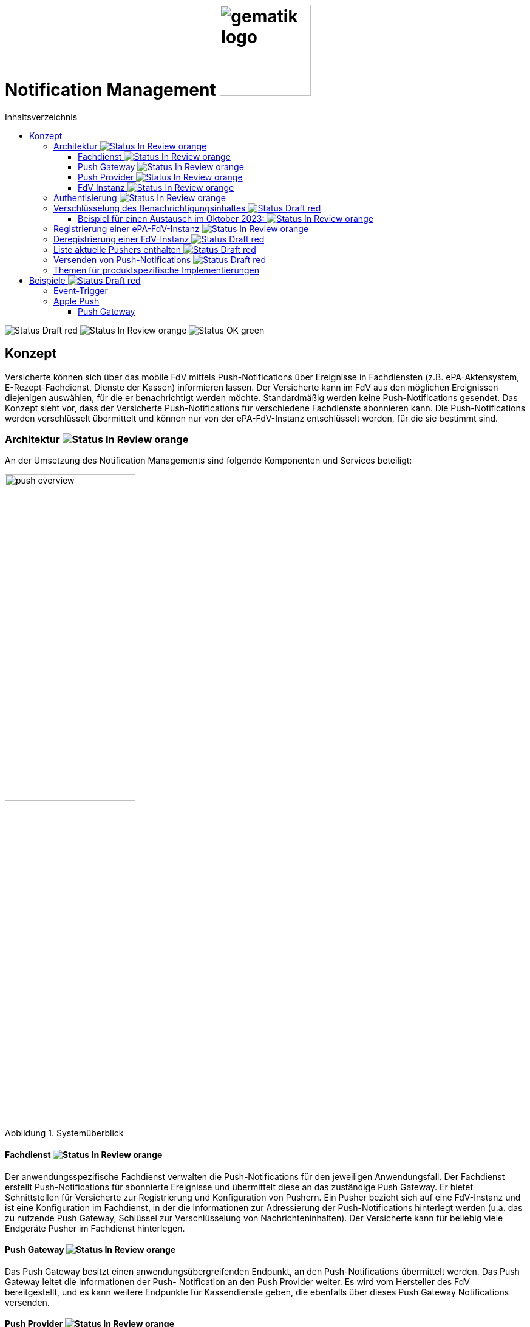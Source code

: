 = Notification Management image:gematik_logo.png[width=150, float="right"]
// asciidoc settings for DE (German)
// ==================================
:imagesdir: ../images
:tip-caption: :bulb:
:note-caption: :information_source:
:important-caption: :heavy_exclamation_mark:
:caution-caption: :fire:
:warning-caption: :warning:
:toc: macro
:toclevels: 3
:toc-title: Inhaltsverzeichnis
:figure-caption: Abbildung
:Status_Draft: https://img.shields.io/badge/Status-Draft-red
:Status_InReview: https://img.shields.io/badge/Status-In_Review-orange
:Status_OK: https://img.shields.io/badge/Status-OK-green

toc::[]

image:{Status_Draft}[]
image:{Status_InReview}[]
image:{Status_OK}[]


== Konzept

Versicherte können sich über das mobile FdV mittels Push-Notifications über Ereignisse in Fachdiensten (z.B. ePA-Aktensystem, E-Rezept-Fachdienst, Dienste der Kassen) informieren lassen. Der Versicherte kann im FdV aus den möglichen Ereignissen diejenigen auswählen, für die er benachrichtigt werden möchte. Standardmäßig werden keine Push-Notifications gesendet. Das Konzept sieht vor, dass der Versicherte Push-Notifications für verschiedene Fachdienste abonnieren kann. Die Push-Notifications werden verschlüsselt übermittelt und können nur von der ePA-FdV-Instanz entschlüsselt werden, für die sie bestimmt sind.

=== Architektur image:{Status_InReview}[]

An der Umsetzung des Notification Managements sind folgende Komponenten und Services beteiligt:

[#push_overview]
.Systemüberblick
image::diagrams/push_overview.png[width=50%]

==== Fachdienst image:{Status_InReview}[]

Der anwendungsspezifische Fachdienst verwalten die Push-Notifications für den jeweiligen Anwendungsfall. Der Fachdienst erstellt Push-Notifications für abonnierte Ereignisse und übermittelt diese an das zuständige Push Gateway. Er bietet Schnittstellen für Versicherte zur Registrierung und Konfiguration von Pushern. Ein Pusher bezieht sich auf eine FdV-Instanz und ist eine Konfiguration im Fachdienst, in der die Informationen zur Adressierung der Push-Notifications hinterlegt werden (u.a. das zu nutzende Push Gateway, Schlüssel zur Verschlüsselung von Nachrichteninhalten). Der Versicherte kann für beliebig viele Endgeräte Pusher im Fachdienst hinterlegen.

==== Push Gateway image:{Status_InReview}[]

Das Push Gateway besitzt einen anwendungsübergreifenden Endpunkt, an den Push-Notifications übermittelt werden. Das Push Gateway leitet die Informationen der Push- Notification an den Push Provider weiter. Es wird vom Hersteller des FdV bereitgestellt, und es kann weitere Endpunkte für Kassendienste geben, die ebenfalls über dieses Push Gateway Notifications versenden.

==== Push Provider image:{Status_InReview}[]

Der Push Provider ist ein Service des Herstellers des mobilen Betriebssystems (z.B. Google, Apple). Der Push Provider sendet Notifications an App-Instanzen auf Endgeräten der Nutzer.

==== FdV Instanz image:{Status_InReview}[]

Die FdV-Instanz ist ein auf einem mobilen Endgerät installiertes FdV.  Push-Notifications werden für eine FdV-Instanz registriert und an diese gesendet.  Die FdV-Instanz kann mehrere Anwendungen integrieren (ePA, E-Rezept, TI-Messenger, Kassenanwendungen), für die der Versicherte jeweils Push Notifications auswählen kann.

=== Authentisierung image:{Status_InReview}[]

[#push_overview_authentication]
.Authentisierung der beteiligten Komponenten
image::diagrams/push_overview_authentication.png[width=50%]

Die Verbindungen zwischen Push Gateway und den Fachdiensten sind beidseitig authentisiert und verschlüsselt.

Die Verbindungen zwischen Push Gateway und den Fachdiensten sind beidseitig authentisiert und verschlüsselt.
Die anderen sind Fachdienst oder Push-Provider spezifisch.

=== Verschlüsselung des Benachrichtigungsinhaltes image:{Status_Draft}[]

Der Benachrichtigungsinhalt einer jeden Benachrichtigung wird mittels eines Authenticated-Encryption-Verfahrens verschlüsselt (AES/GCM), sodass der Inhalt der Benachrichtigung nicht von Dritten eingesehen oder veränderten werden kann.


Wenn sich eine FdV-Installation beim Fachdienst für Benachrichtigungen registriert, erzeugt die App ein initiales gemeinsames Geheimnis (`initial-shared-secret` (`ISS`)) und überträgt dieses kryptographisch gesichert an den Fachdienst.

Dieses gemeinsame Geheimnis ist die Grundlage der kryptographischen Sicherung des Benachrichtigungsinhaltes. Die Benachrichtigung wird vom Fachdienst mit verschlüsseltem Benachrichtigungsinhalt über das Push Gateway und den Push Provider an die FdV-Installation übermittelt.

Ganz ähnlich wie bei vielen Messaging-Anwendungen werden die verwendeten Schlüssel für die kryptographische Absicherung der Nachrichten regelmäßig gewechselt auf eine Weise, dass eine Wiederherstellbarkeit von alten Schlüssel kryptographisch ausgeschlossen ist.

Der Fachdienst erhält ein ISS und einen Zeitstempel von dessen Erzeugung von dem FdV bei der Registrierung. Mittels einer "Hashed Message Authentication Code (HMAC)-based key derivation function" (HKDF) [RFC-5869] werden per `HKDF(ISS, info="<Jahr>-<Monat>")` zwei Werte abgeleitet:

1. Ein Geheimnis für den Monat und Jahr des Zeitstempels (`shared-secret-Jahr-Monat`)
2. ein AES/GCM-Schlüssel für den Monat und Jahr des Zeitstempels (`AES/GCM-Schlüssel-Jahr-Monat`).

Diese beiden Werte werden im Fachdienst sicher gespeichert und das ISS wird im Fachdienst gelöscht.

==== Beispiel für einen Austausch im Oktober 2023: image:{Status_InReview}[]

Das ISS sei zufällig erzeugt gleich (hexdump) `f2ca1bb6c7e907d06dafe4687e579fce76b37e4e93b7605022da52e6ccc26fd2`. Dann ergibt `HKDF(ISS, info="2023-10", L=64) = (hexdump) 185fed66ea5cabbe00147bbd298b5dab0ed41b57ab254d35897b3a4504306e3b3b4adcd58dea98db8e9cb0f5763fcd04fe932d67926cc04b20ba2a2f304ffff9`. Die ersten 32 Byte (256 Bit) sind das `shared-secret-2023-10` gleich (hexdump) `185fed66ea5cabbe00147bbd298b5dab0ed41b57ab254d35897b3a4504306e3b` und die letzten 32 Byte sind der `AES/GCM-Schlüssel-2023-10` ist gleich (hexdump) `3b4adcd58dea98db8e9cb0f5763fcd04fe932d67926cc04b20ba2a2f304ffff9`.

Soll im Oktober 2023 eine Benachrichtigung kryptographisch gesichert werden, um sie an das E-Rezept-FdV zu versenden, dann wird der Schlüssel `AES/GCM-Key-2023-10` dafür verwendet. Soll im November 2023 eine Benachrichtigung gesichert werden, so muss per `HKDF(shared-secret-2023-10, info="2023-11")` wieder ein Geheimnis -- diesmal für November 2023 -- und ein neuer AES/GCM-Schlüssel abgeleitet werden. `shared-secret-2023-11 = (hexdump) 0c8662d90b04818afb317406fe7fcfcf8d103cd9bc6ad7847890d28620e85ec3`, `AES/GCM-Schlüssel-2023-11 = (hexdump) 39aa5dacd538f53f4b956d84c9b8f2e26933274d160b9fd1a263a27681c6331b`

Alle `shared-secret-Jahr-Monat` und alle AES/GCM-Schlüssel-Jahr-Monat, die älter sind als zwei Monate werden, sowohl im Notification Service als auch im E-Rezept-FdV gelöscht, jedoch niemals das jüngste noch verfügbare (auch wenn es älter als zwei Monate ist).  Der fachliche Hintergrund von "zwei Monaten" ist, dass sichergestellt sein muss, dass falls der E-Rezept-FD die Benachrichtigung Sekunden vor Monatsende erstellt, und diese im E-Rezept-FdV erst nach einigen Sekunden dann im Folgemonat empfangen werden, die Entschlüsselung im E-Rezept-FdV immer noch möglich sein muss.

Sollte erst im Januar 2024 die nächste Benachrichtigung gesendet werden, so muss die Ableitung für `2023-12` erzeugt werden und darauf basierend anschließend die Ableitung für `2024-01`. Anschließend werden die Ableitungs- und Schlüsseldaten für `2023-11`` gelöscht. Die Schlüsseldaten für `2024-01` werden für die kryptographische Sicherung verwendet.

Somit erreicht man das Ziel, dass bei Kompromittierung eines `AES/GCM-Jahr-Monat-Schlüssels` nur die Benachrichtigungen der letzten zwei Monate entschlüsselt werden können.


=== Registrierung einer ePA-FdV-Instanz image:{Status_InReview}[]

Damit eine FdV-Instanz Push-Notifications empfangen kann, muss diese zunächst beim Push-Provider sowie in den gewünschten Fachdiensten registriert werden.

.Registrierung einer FdV-Instanz für Push-Notifications im Fachdienst image:{Status_InReview}[]
image::diagrams/registration.png[width=50%]


1. Die FdV-Instanz registriert sich beim Push Provider und erhält ein push_token, das die FdV-Instanz eindeutig identifiziert.
2. Die FdV-Instanz erzeugt ein initial_shared_secret und speichert den Zeitpunkt (<Jahr>-<Monat>) zu welchem dieses erzeugt wurde als time_iss_created
3. Der Nutzer meldet sich beim Fachdienst (z.B. Aktensystem) an und registriert einen Pusher. Teil der Registrierungsdaten sind: {
    - das push_token,
    - die app_id,
    - die Art des Pushers (normalerweise "http"),
    - die Adresse des Push Gateways
    - das initial_shared_secret
    - time_iss_created +
     +
Die genauen Felder und Erklärungen dazu sind auf der OpenAPI-Seite zu finden. Die app_id und die Adresse des Push Gateways wurden vom Hersteller im FdV hinterlegt.
4. Die FdV-Instanz und der Fachdienst erzeugen den ersten Schlüssel aus dem initial_shared_secret und dem time_iss_created. Anschließend löschen sie das initial_shared_secret.

Möchte der Versicherte Push Notifications von mehreren Fachdiensten erhalten, wird durch die FdV-Instanz in jedem dieser Fachdienste ein Pusher registriert.

[code,json]
.Registrierung einer FdV-Instanz für Push-Notifications im Push-Provider
----
      {
        "lang": "en",
        "kind": "http",
        "app_display_name": "Mat Rix",
        "device_display_name": "iPhone 9",
        "app_id": "com.example.app.ios",
        "pushkey": "<APNS/GCM TOKEN>",
        "data": {
          "url": "https://push-gateway.location.here/_matrix/push/v1/notify"
        },
        "append": false
      }
----

=== Deregistrierung einer FdV-Instanz image:{Status_Draft}[]

Der gleiche Endpunkt wird sowohl zur Deregistrierung als auch zur Registrierung bei einer FdV-Instanz verwendet. Bei der Deregistrierung werden nur das push_token, die app_id und die Art des Pushers benötigt. Die Art des Pushers muss dann null sein, damit der Fachdienst weiß, dass der Pusher gelöscht werden soll.

=== Liste aktuelle Pushers enthalten image:{Status_Draft}[]

Die FdV-Instanz kann eine Liste aller registrierten Pusher durch eine GET Operation auf dem bestimmten Endpunkt des Fachdienstes erhalten. Die Details dazu sind auf der OpenAPI-Seite beschrieben.

=== Versenden von Push-Notifications image:{Status_Draft}[]

Die folgende Abbildung veranschaulicht den Ablauf, wenn ein Ereignis in einem Fachdienst eintritt, für welches Push-Benachrichtigungen gesendet werden sollen (z.B. wenn ein Nutzer ein neues Dokument in einem Konto des ePA-Aktensystems einstellt):

[#send_push]
.Push-Notification-Versand
image::diagrams/send_push.png[width=50%]

1. Der Fachdienst führt folgende Schritte durch
    a. Erzeugen des Nachrichteninhalts für dieses spezifische Ereignis. Die Strukturierung ist fachdienstspezifisch.
    b. Erzeugen eines neuen gültigen Schlüssels, wenn kein gültiger vorhanden ist.
2. Für jeden registrierten Pusher `p`, der für das Ereignis abonniert ist, wird eine Push-Benachrichtigung `Notification_p` mit mindestens folgenden Inhalten erzeugt (Die möglichen Felder und deren Beschreibungen sind auf der OpenAPI-Seite zu finden):
    a. `ciphertext` = Nachrichteninhalt aus 1b, verschlüsselt mit dem aktuell gültigen Schlüssel.
    b. `time_message_encrypted` = Zeitpunkt der Verschlüsselung des Nachrichteinhaltes.
    c. `devices` = (mindestens: app_id, push_token)
3. Für jeden Pusher p wird die Push-Benachrichtigung `Notification_p` an das Push Gateways des Pushers `p` übermittelt.
4. Das Push Gateway übermittelt die Push-Benachrichtigung `Notification_p` an den Push Provider.
5. Der Push-Provider sendet die Notification an die zur `push_token` gehörende FdV-Instanz.
6. Die FdV-Instanz entschlüsselt den Nachrichteninhalt mit dem aktuell gültigen Schlüssel (erzeugt ihn, wenn er nicht schon vorhanden ist) und zeigt dem Nutzer den Nachrichteninhalt entsprechend an.
7. Bei Bedarf kann sich der Nutzer anmelden, um sich beispielsweise ein eingestelltes Dokument anzusehen.

=== Themen für produktspezifische Implementierungen

Die folgenden Themen sind in diesem Dokument nicht enthalten, da sie zu stark von der produktspezifischen Implementierung abhängen:

1. Lokalisierung: Die genaue Implementierung der Lokalisierung ist stark abhängig vom Payload und damit vom spezifischen Anwendungsfall.
2. Channels: Die Anforderungen und Implementierung von Channels sind anwendungsfallspezifisch und können je nach Produkt variieren.
3. Payload: Die genaue Struktur und der Inhalt der Nutzdaten können je nach Anwendungsfall und Produktfunktionalität unterschiedlich sein.
4. Implementierung des Push Gateways: Die technische Umsetzung des Push-Mechanismus kann von der gewählten Infrastruktur und den spezifischen Anforderungen des Produkts abhängen. Die Technologie entwickelt sich schnell weiter, was auch die Kommunikation zwischen Push Gateway und Push Providers beeinflusst. +

Für Hinweise zur Implementierung dieser Themen verweisen wir auf die produktspezifischen Spezifikationen und Implementierungsleitfäden.

== Beispiele image:{Status_Draft}[]

=== Event-Trigger

Beispiel für ein Event-Trigger in ePA:

[source,json]
----
{
    "trigger": "T001"
}
----

=== Apple Push

==== Push Gateway

Endpoint: http://localhost:8080/push/v1/notify

===== IN

[,json]
.Push Gateway payload received
----
"notification": {
    "month": "2024-11",
    "ciphertext": "asdfdfjksfjklsdljkdsf==",
    "mac": "string",
    "prio": "high",
    "counts": {},
    "devices": [
        {
            "app_id": "string",
            "pushkey": "string",
            "pushkey_ts": 0,
            "data": {
            "format": "string"
            },
            "tweaks": {
                "badge": 0
            }
        }
    ]
}
----

===== OUT

[,json]
.Push Gateway payload send to Push Provider
----
Payload:
{
    type: alert,
    mutable-content: true,
    payload: {
        ciphertext: notification.ciphertext,
        month: notification.month,
        sound: "default",
        category: "message",
        data: {
            message: "Hallo Welt"
        }
    }
}
----

[,pseudo]
.Push Gateway pseudo code
----
if tweaks.badge > 0 then
    payload.payload.badge = tweaks.badge
end if
----



Extension:

[,swift]
.Swift Pseudo Code
----
func didReceive(
    _ request: UNNotificationRequest,
    withContentHandler contentHandler: @escaping (UNNotificationContent) -> Void
) {
  // Retrieve the push notification payload
    let payload = request.content.userInfo

    // Decrypt the ciphertext
    let ciphertext = payload["ciphertext"]
    let plaintext = decrypt(ciphertext)

    // Update the notification content
    let content = request.content.mutableCopy() as! UNMutableNotificationContent
    let title = LocalizedString("notification_title_\(event_id)")
    let body = LocalizedString("notification_body_\(event_id)")
    content.title = title
    content.body = body

    // Call the completion handler with the updated notification content
    contentHandler(content)
}
----
